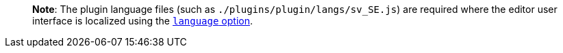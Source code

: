 ____
*Note*: The plugin language files (such as `+./plugins/plugin/langs/sv_SE.js+`) are required where the editor user interface is localized using the link:/interface/ui-localization/#language[`+language+` option].
____
